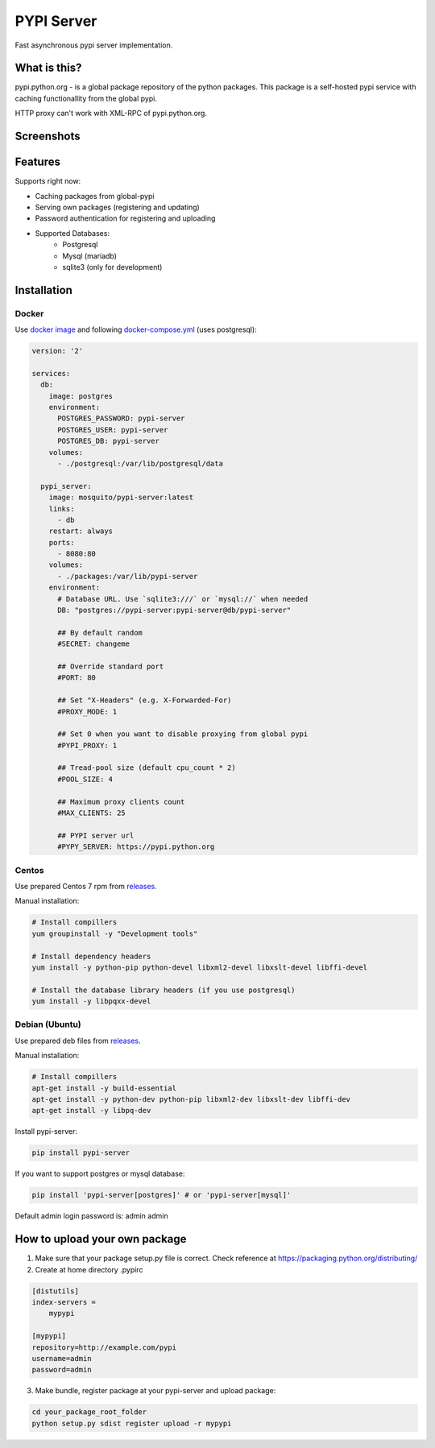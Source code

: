 PYPI Server
===========

.. image:: https://travis-ci.org/mosquito/pypi-server.svg?branch=master
    :target: https://travis-ci.org/mosquito/pypi-server

.. image:: https://img.shields.io/pypi/v/pypi-server.svg
    :target: https://pypi.python.org/pypi/pypi-server/
    :alt: Latest Version

.. image:: https://img.shields.io/pypi/wheel/pypi-server.svg
    :target: https://pypi.python.org/pypi/pypi-server/

.. image:: https://img.shields.io/pypi/pyversions/pypi-server.svg
    :target: https://pypi.python.org/pypi/pypi-server/

.. image:: https://img.shields.io/pypi/l/pypi-server.svg
    :target: https://pypi.python.org/pypi/pypi-server/


Fast asynchronous pypi server implementation.

What is this?
-------------

pypi.python.org - is a global package repository of the python packages. This package is a self-hosted pypi service with caching functionallity from the global pypi.

HTTP proxy can't work with XML-RPC of pypi.python.org.

Screenshots
-----------

.. image:: screenshots/packages.png?raw=true
   :scale: 50 %

.. image:: screenshots/users.png?raw=true
   :scale: 50 %

.. image:: screenshots/create_user.png?raw=true
   :scale: 50 %


Features
--------

Supports right now:

* Caching packages from global-pypi
* Serving own packages (registering and updating)
* Password authentication for registering and uploading
* Supported Databases:
    * Postgresql
    * Mysql (mariadb)
    * sqlite3 (only for development)


Installation
------------

Docker
++++++

Use `docker image`_ and following `docker-compose.yml`_ (uses postgresql):

.. code-block:: yaml

    version: '2'

    services:
      db:
        image: postgres
        environment:
          POSTGRES_PASSWORD: pypi-server
          POSTGRES_USER: pypi-server
          POSTGRES_DB: pypi-server
        volumes:
          - ./postgresql:/var/lib/postgresql/data

      pypi_server:
        image: mosquito/pypi-server:latest
        links:
          - db
        restart: always
        ports:
          - 8080:80
        volumes:
          - ./packages:/var/lib/pypi-server
        environment:
          # Database URL. Use `sqlite3:///` or `mysql://` when needed
          DB: "postgres://pypi-server:pypi-server@db/pypi-server"

          ## By default random
          #SECRET: changeme

          ## Override standard port
          #PORT: 80

          ## Set "X-Headers" (e.g. X-Forwarded-For)
          #PROXY_MODE: 1

          ## Set 0 when you want to disable proxying from global pypi
          #PYPI_PROXY: 1

          ## Tread-pool size (default cpu_count * 2)
          #POOL_SIZE: 4

          ## Maximum proxy clients count
          #MAX_CLIENTS: 25

          ## PYPI server url
          #PYPY_SERVER: https://pypi.python.org


Centos
++++++

Use prepared Centos 7 rpm from `releases`_.

Manual installation:

.. code-block:: bash

    # Install compillers
    yum groupinstall -y "Development tools"

    # Install dependency headers
    yum install -y python-pip python-devel libxml2-devel libxslt-devel libffi-devel

    # Install the database library headers (if you use postgresql)
    yum install -y libpqxx-devel


Debian (Ubuntu)
+++++++++++++++

Use prepared deb files from `releases`_.

Manual installation:

.. code-block:: bash

    # Install compillers
    apt-get install -y build-essential
    apt-get install -y python-dev python-pip libxml2-dev libxslt-dev libffi-dev
    apt-get install -y libpq-dev



Install pypi-server:

.. code-block:: bash

    pip install pypi-server


If you want to support postgres or mysql database:

.. code-block:: bash

    pip install 'pypi-server[postgres]' # or 'pypi-server[mysql]'

Default admin login \ password is: admin \ admin


How to upload your own package
---------------------------

1. Make sure that your package setup.py file is correct. Check reference at https://packaging.python.org/distributing/

2. Create at home directory .pypirc

.. code-block::

    [distutils]
    index-servers =
        mypypi

    [mypypi]
    repository=http://example.com/pypi
    username=admin
    password=admin

3. Make bundle, register package at your pypi-server and upload package:

.. code-block:: bash

    cd your_package_root_folder
    python setup.py sdist register upload -r mypypi


.. _releases: https://github.com/mosquito/pypi-server/releases/
.. _docker image: https://hub.docker.com/r/mosquito/pypi-server/
.. _docker-compose.yml: https://github.com/mosquito/pypi-server/blob/master/docker-compose.yml
